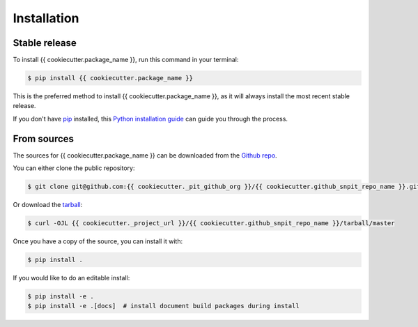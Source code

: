.. highlight:: shell

============
Installation
============


Stable release
--------------

To install {{ cookiecutter.package_name }}, run this command in your terminal:

.. code-block:: console

    $ pip install {{ cookiecutter.package_name }}

This is the preferred method to install {{ cookiecutter.package_name }}, as it will always install the most recent stable release.

If you don't have `pip`_ installed, this `Python installation guide`_ can guide
you through the process.

.. _pip: https://pip.pypa.io
.. _Python installation guide: http://docs.python-guide.org/en/latest/starting/installation/


From sources
------------

The sources for {{ cookiecutter.package_name }} can be downloaded from the `Github repo`_.

You can either clone the public repository:

.. code-block:: console

    $ git clone git@github.com:{{ cookiecutter._pit_github_org }}/{{ cookiecutter.github_snpit_repo_name }}.git

Or download the `tarball`_:

.. code-block:: console

    $ curl -OJL {{ cookiecutter._project_url }}/{{ cookiecutter.github_snpit_repo_name }}/tarball/master

Once you have a copy of the source, you can install it with:

.. code-block:: console

    $ pip install .

If you would like to do an editable install:

.. code-block:: console

    $ pip install -e .
    $ pip install -e .[docs]  # install document build packages during install


.. _Github repo: {{ cookiecutter._project_url }}/{{ cookiecutter.github_snpit_repo_name }}
.. _tarball: {{ cookiecutter._project_url }}/{{ cookiecutter.github_snpit_repo_name }}/tarball/master
